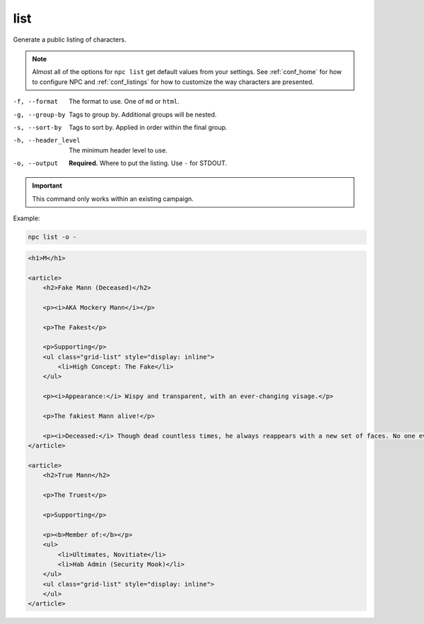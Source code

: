 .. _cli_list:

list
=============

Generate a public listing of characters.

.. note::

    Almost all of the options for ``npc list`` get default values from your settings. See :ref:`conf_home` for how to configure NPC and :ref:`conf_listings` for how to customize the way characters are presented.

-f, --format
    The format to use. One of ``md`` or ``html``.
-g, --group-by
    Tags to group by. Additional groups will be nested.
-s, --sort-by
    Tags to sort by. Applied in order within the final group.
-h, --header_level
    The minimum header level to use.
-o, --output
    **Required.** Where to put the listing. Use ``-`` for STDOUT.

.. important::

    This command only works within an existing campaign.

Example:

.. code:: sh

    npc list -o -

.. code:: html

    <h1>M</h1>

    <article>
        <h2>Fake Mann (Deceased)</h2>

        <p><i>AKA Mockery Mann</i></p>

        <p>The Fakest</p>

        <p>Supporting</p>
        <ul class="grid-list" style="display: inline">
            <li>High Concept: The Fake</li>
        </ul>

        <p><i>Appearance:</i> Wispy and transparent, with an ever-changing visage.</p>

        <p>The fakiest Mann alive!</p>

        <p><i>Deceased:</i> Though dead countless times, he always reappears with a new set of faces. No one ever sees a "dead" face again.</p>
    </article>

    <article>
        <h2>True Mann</h2>

        <p>The Truest</p>

        <p>Supporting</p>

        <p><b>Member of:</b></p>
        <ul>
            <li>Ultimates, Novitiate</li>
            <li>Hab Admin (Security Mook)</li>
        </ul>
        <ul class="grid-list" style="display: inline">
        </ul>
    </article>

